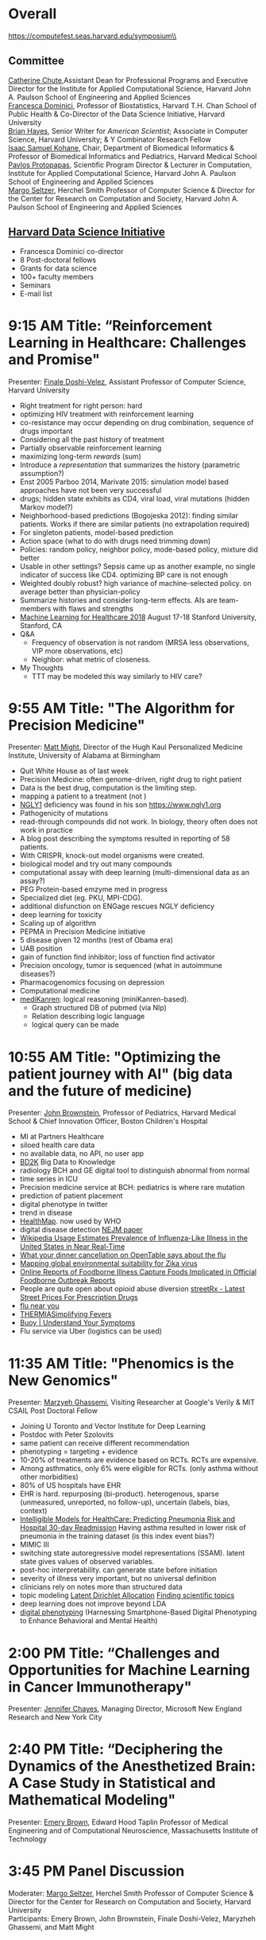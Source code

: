 * Meta-data :noexport:
#+OPTIONS: toc:nil
#+OPTIONS: ^:{}
# LATEX configurations
#+LATEX_CLASS_OPTIONS: [dvipdfmx,10pt]
#+LATEX_HEADER: %% Margin
#+LATEX_HEADER: %% \usepackage[margin=1.5cm]{geometry}
#+LATEX_HEADER: \usepackage[top=2cm, bottom=2cm, left=2cm, right=2cm, headsep=4pt]{geometry}
#+LATEX_HEADER: %% \addtolength{\topmargin}{0.3cm}
#+LATEX_HEADER: %% \addtolength{\textheight}{1.75in}
#+LATEX_HEADER: %% Math
#+LATEX_HEADER: \usepackage{amsmath}
#+LATEX_HEADER: \usepackage{amssymb}
#+LATEX_HEADER: \usepackage{wasysym}
#+LATEX_HEADER: %% Allow new page within align
#+LATEX_HEADER: \allowdisplaybreaks
#+LATEX_HEADER: \usepackage{cancel}
#+LATEX_HEADER: % % Code
#+LATEX_HEADER: \usepackage{listings}
#+LATEX_HEADER: \usepackage{courier}
#+LATEX_HEADER: \lstset{basicstyle=\footnotesize\ttfamily, breaklines=true, frame=single}
#+LATEX_HEADER: \usepackage[cache=false]{minted}
#+LATEX_HEADER: \usemintedstyle{vs}
#+LATEX_HEADER: %% Graphics
#+LATEX_HEADER: \usepackage{graphicx}
#+LATEX_HEADER: \usepackage{grffile}
#+LATEX_HEADER: %% DAG
#+LATEX_HEADER: \usepackage{tikz}
#+LATEX_HEADER: \usetikzlibrary{positioning,shapes.geometric}
#+LATEX_HEADER: %% Date
#+LATEX_HEADER: \usepackage[yyyymmdd]{datetime}
#+LATEX_HEADER: \renewcommand{\dateseparator}{--}
#+LATEX_HEADER: %% Header
#+LATEX_HEADER: \usepackage{fancyhdr}
#+LATEX_HEADER: \pagestyle{fancy}
#+LATEX_HEADER: \fancyhf{} % Erase first to supress section names
#+LATEX_HEADER: \fancyhead[L]{Kazuki Yoshida} % LEFT
#+LATEX_HEADER: \fancyhead[C]{The Digital Doctor: Health Care in an Age of AI and Big Data} % CENTER
#+LATEX_HEADER: \fancyhead[R]{\today} % RIGHT
#+LATEX_HEADER: \fancyfoot[C]{\thepage}
#+LATEX_HEADER: %% \fancyfoot[R]{Page \thepage\ of \pageref{LastPage}}
#+LATEX_HEADER: %% Section font size
#+LATEX_HEADER: \usepackage{sectsty}
#+LATEX_HEADER: \sectionfont{\small}
#+LATEX_HEADER: \subsectionfont{\small}
#+LATEX_HEADER: \subsubsectionfont{\small}
#+LATEX_HEADER: %% Section numbering
#+LATEX_HEADER: %% http://tex.stackexchange.com/questions/3177/how-to-change-the-numbering-of-part-chapter-section-to-alphabetical-r
#+LATEX_HEADER: %% \renewcommand\thesection{\alph{section}}
#+LATEX_HEADER: %% \renewcommand\thesubsection{\thesection.\arabic{subsection}}
#+LATEX_HEADER: %% \renewcommand{\thesubsubsection}{\thesubsection.\alph{subsubsection}}
#+LATEX_HEADER: %%
#+LATEX_HEADER: %% http://tex.stackexchange.com/questions/40067/numbering-sections-with-sequential-integers
#+LATEX_HEADER: %% \usepackage{chngcntr}
#+LATEX_HEADER: %% \counterwithout{subsection}{section}
#+LATEX_HEADER: %% enumerate
#+LATEX_HEADER: \usepackage{enumerate}
#+LATEX_HEADER: %% double space
#+LATEX_HEADER: %% \usepackage{setspace}
#+LATEX_HEADER: %% \linespread{2}
#+LATEX_HEADER: %% Paragraph Indentation
#+LATEX_HEADER: \usepackage{indentfirst}
#+LATEX_HEADER: \setlength{\parindent}{0em}
#+LATEX_HEADER: %% Spacing after headings
#+LATEX_HEADER: %% http://tex.stackexchange.com/questions/53338/reducing-spacing-after-headings
#+LATEX_HEADER: \usepackage{titlesec}
#+LATEX_HEADER: \titlespacing      \section{0pt}{12pt plus 4pt minus 2pt}{0pt plus 2pt minus 2pt}
#+LATEX_HEADER: \titlespacing   \subsection{0pt}{12pt plus 4pt minus 2pt}{0pt plus 2pt minus 2pt}
#+LATEX_HEADER: \titlespacing\subsubsection{0pt}{12pt plus 4pt minus 2pt}{0pt plus 2pt minus 2pt}
#+LATEX_HEADER: %% Fix figures and tables by [H]
#+LATEX_HEADER: \usepackage{float}
#+LATEX_HEADER: %% Allow URL embedding
#+LATEX_HEADER: \usepackage{url}
#+LATEX_HEADER: \input{\string~/.emacs.d/misc/GrandMacros}
# ############################################################################ #


* Overall
https://computefest.seas.harvard.edu/symposium\\
** Committee
[[https://iacs.seas.harvard.edu/people/cathy-chute][Catherine Chute]],Assistant Dean for Professional Programs and Executive Director for the Institute for Applied Computational Science, Harvard John A. Paulson School of Engineering and Applied Sciences\\
[[https://www.hsph.harvard.edu/francesca-dominici/][Francesca Dominici]], Professor of Biostatistics, Harvard T.H. Chan School of Public Health & Co-Director of the Data Science Initiative, Harvard University\\
[[http://bit-player.org/about-the-author][Brian Hayes]], Senior Writer for /American Scientist/; Associate in Computer Science, Harvard University; & Y Combinator Research Fellow\\
[[http://dbmi.hms.harvard.edu/zak][Isaac Samuel Kohane]], Chair, Department of Biomedical Informatics & Professor of Biomedical Informatics and Pediatrics, Harvard Medical School\\
[[http://iacs.seas.harvard.edu/people/pavlos-protopapas][Pavlos Protopapas]], Scientific Program Director & Lecturer in Computation, Institute for Applied Computational Science, Harvard John A. Paulson School of Engineering and Applied Sciences\\
[[https://www.seas.harvard.edu/directory/margo][Margo Seltzer]], Herchel Smith Professor of Computer Science & Director for the Center for Research on Computation and Society, Harvard John A. Paulson School of Engineering and Applied Sciences

** [[https://datascience.harvard.edu][Harvard Data Science Initiative]]

- Francesca Dominici co-director
- 8 Post-doctoral fellows
- Grants for data science
- 100+ faculty members
- Seminars
- E-mail list


* 9:15 AM Title: “Reinforcement Learning in Healthcare: Challenges and Promise"
Presenter: [[https://www.seas.harvard.edu/directory/finale][Finale Doshi-Velez]], Assistant Professor of Computer Science, Harvard University

- Right treatment for right person: hard
- optimizing HIV treatment with reinforcement learning
- co-resistance may occur depending on drug combination, sequence of drugs important
- Considering all the past history of treatment
- Partially observable reinforcement learning
- maximizing long-term /rewards/ (sum)
- Introduce a /representation/ that summarizes the history (parametric assumption?)
- Enst 2005 Parboo 2014, Marivate 2015: simulation model based approaches have not been very successful
- drugs; hidden state exhibits as CD4, viral load, viral mutations (hidden Markov model?)
- Neighborhood-based predictions (Bogojeska 2012): finding similar patients. Works if there are similar patients (no extrapolation required)
- For singleton patients, model-based prediction
- Action space (what to do with drugs need trimming down)
- Policies: random policy, neighbor policy, mode-based policy, mixture did better
- Usable in other settings? Sepsis came up as another example, no single indicator of success like CD4. optimizing BP care is not enough
- Weighted doubly robust? high variance of machine-selected policy. on average better than physician-policy
- Summarize histories and consider long-term effects. AIs are team-members with flaws and strengths
- [[https://www.mlforhc.org][Machine Learning for Healthcare 2018]] August 17-18 Stanford University, Stanford, CA
- Q&A
  - Frequency of observation is not random (MRSA less observations, VIP more observations, etc)
  - Neighbor: what metric of closeness.
- My Thoughts
  - TTT may be modeled this way similarly to HIV care?



* 9:55 AM Title: "The Algorithm for Precision Medicine"
Presenter: [[https://www.uab.edu/medicine/news/latest/item/1411-white-house-strategist-to-lead-uab-s-personalized-medicine-institute][Matt Might]], Director of the Hugh Kaul Personalized Medicine Institute, University of Alabama at Birmingham

- Quit White House as of last week
- Precision Medicine: often genome-driven, right drug to right patient
- Data is the best drug, computation is the limiting step.
- mapping a patient to a treatment (not )
- [[https://en.wikipedia.org/wiki/NGLY1][NGLY1]] deficiency was found in his son https://www.ngly1.org
- Pathogenicity of mutations
- read-through compounds did not work. In biology, theory often does not work in practice
- A blog post describing the symptoms resulted in reporting of 58 patients.
- With CRISPR, knock-out model organisms were created.
- biological model and try out many compounds
- computational assay with deep learning (multi-dimensional data as an assay?)
- PEG Protein-based emzyme med in progress
- Specialized diet (eg. PKU, MPI-CDG).
- additional disfunction on ENGage rescues NGLY deficiency
- deep learning for toxicity
- Scaling up of algorithm
- PEPMA in Precision Medicine initiative
- 5 disease given 12 months (rest of Obama era)
- UAB position
- gain of function find inhibitor; loss of function find activator
- Precision oncology, tumor is sequenced (what in autoimmune diseases?)
- Pharmacogenomics focusing on depression
- Computational medicine
- [[https://github.com/webyrd/mediKanren][mediKanren]]: logical reasoning (miniKanren-based).
  - Graph structured DB of pubmed (via Nlp)
  - Relation describing logic language
  - logical query can be made


* 10:55 AM Title: "Optimizing the patient journey with AI" (big data and the future of medicine)
Presenter: [[https://www.hsph.harvard.edu/ecpe/faculty/john-brownstein/][John Brownstein]], Professor of Pediatrics, Harvard Medical School & Chief Innovation Officer, Boston Children's Hospital

- MI at Partners Healthcare
- siloed health care data
- no available data, no API, no user app
- [[https://commonfund.nih.gov/bd2k][BD2K]] Big Data to Knowledge
- radiology BCH and GE digital tool to distinguish abnormal from normal
- time series in ICU
- Precision medicine service at BCH: pediatrics is where rare mutation
- prediction of patient placement
- digital phenotype in twitter
- trend in disease
- [[http://www.healthmap.org/en/][HealthMap]]. now used by WHO
- digital disease detection [[http://www.nejm.org/doi/full/10.1056/NEJMp0900702#t=article][NEJM paper]]
- [[http://journals.plos.org/ploscompbiol/article?id=10.1371/journal.pcbi.1003581][Wikipedia Usage Estimates Prevalence of Influenza-Like Illness in the United States in Near Real-Time]]
- [[https://vector.childrenshospital.org/2014/02/what-your-dinner-cancellation-on-opentable-says-about-the-flu/][What your dinner cancellation on OpenTable says about the flu]]
- [[https://elifesciences.org/articles/15272][Mapping global environmental suitability for Zika virus]]
- [[https://www.ncbi.nlm.nih.gov/pmc/articles/PMC4167574/][Online Reports of Foodborne Illness Capture Foods Implicated in Official Foodborne Outbreak Reports]]
- People are quite open about opioid abuse diversion  [[http://streetrx.com][streetRx - Latest Street Prices For Prescription Drugs]]
- [[https://flunearyou.org/#!/][flu near you]]
- [[http://thermia.io][THERMIASimplifying Fevers]]
- [[https://www.buoyhealth.com][Buoy | Understand Your Symptoms]]
- Flu service via Uber (logistics can be used)



* 11:35 AM Title: "Phenomics is the New Genomics"
Presenter: [[http://mghassem.mit.edu/][Marzyeh Ghassemi]], Visiting Researcher at Google's Verily & MIT CSAIL Post Doctoral Fellow

- Joining U Toronto and Vector Institute for Deep Learning
- Postdoc with Peter Szolovits
- same patient can receive different recommendation
- phenotyping = targeting + evidence
- 10-20% of treatments are evidence based on RCTs. RCTs are expensive.
- Among asthmatics, only 6% were eligible for RCTs. (only asthma without other morbidities)
- 80% of US hospitals have EHR
- EHR is hard. repurposing (bi-product). heterogenous, sparse (unmeasured, unreported, no follow-up), uncertain (labels, bias, context)
- [[https://dl.acm.org/citation.cfm?id=2788613][Intelligible Models for HealthCare: Predicting Pneumonia Risk and Hospital 30-day Readmission]] Having asthma resulted in lower risk of pneumonia in the training dataset (is this index event bias?)
- MIMIC III
- switching state autoregressive model representations (SSAM). latent state gives values of observed variables.
- post-hoc interpretability. can generate state before initiation
- severity of illness very important, but no universal definition
- clinicians rely on notes more than structured data
- topic modeling [[http://www.jmlr.org/papers/volume3/blei03a/blei03a.pdf][Latent Dirichlet Allocation]] [[http://www.pnas.org/content/101/suppl_1/5228.abstract][Finding scientific topics]]
- deep learning does not improve beyond LDA
- [[https://www.ncbi.nlm.nih.gov/pmc/articles/PMC4869063/][digital phenotyping]] (Harnessing Smartphone-Based Digital Phenotyping to Enhance Behavioral and Mental Health)



* 2:00 PM Title: “Challenges and Opportunities for Machine Learning in Cancer Immunotherapy"
Presenter: [[https://www.microsoft.com/en-us/research/people/jchayes/][Jennifer Chayes]], Managing Director, Microsoft New England Research and New York City




* 2:40 PM Title: “Deciphering the Dynamics of the Anesthetized Brain: A Case Study in Statistical and Mathematical Modeling"
Presenter: [[http://imes.mit.edu/people/faculty/brown-emery/][Emery Brown]], Edward Hood Taplin Professor of Medical Engineering and of Computational Neuroscience, Massachusetts Institute of Technology



* 3:45 PM Panel Discussion
Moderater: [[https://www.seas.harvard.edu/directory/margo][Margo Seltzer]], Herchel Smith Professor of Computer Science & Director for the Center for Research on Computation and Society, Harvard University\\
Participants: Emery Brown, John Brownstein, Finale Doshi-Velez, Maryzheh Ghassemi, and Matt Might
